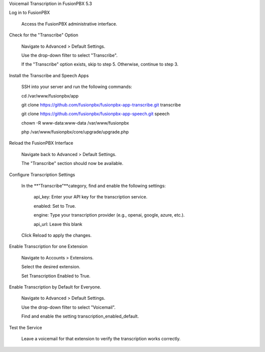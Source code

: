 Voicemail Transcription in FusionPBX 5.3

Log in to FusionPBX

  Access the FusionPBX administrative interface.

Check for the "Transcribe" Option

  Navigate to Advanced > Default Settings.

  Use the drop-down filter to select "Transcribe".

  If the "Transcribe" option exists, skip to step 5. Otherwise, continue to step 3.

Install the Transcribe and Speech Apps

  SSH into your server and run the following commands:

  cd /var/www/fusionpbx/app

  git clone https://github.com/fusionpbx/fusionpbx-app-transcribe.git transcribe

  git clone https://github.com/fusionpbx/fusionpbx-app-speech.git speech

  chown -R www-data:www-data /var/www/fusionpbx

  php /var/www/fusionpbx/core/upgrade/upgrade.php

Reload the FusionPBX Interface

  Navigate back to Advanced > Default Settings.

  The "Transcribe" section should now be available.

Configure Transcription Settings

  In the **"Transcribe"**category, find and enable the following settings:

    api_key: Enter your API key for the transcription service.

    enabled: Set to True.

    engine: Type your transcription provider (e.g., openai, google, azure, etc.).

    api_url: Leave this blank

  Click Reload to apply the changes.

Enable Transcription for one Extension

  Navigate to Accounts > Extensions.

  Select the desired extension.

  Set Transcription Enabled to True.

Enable Transcription by Default for Everyone.

  Navigate to Advanced > Default Settings.

  Use the drop-down filter to select "Voicemail".

  Find and enable the setting transcription_enabled_default.

Test the Service

  Leave a voicemail for that extension to verify the transcription works correctly.